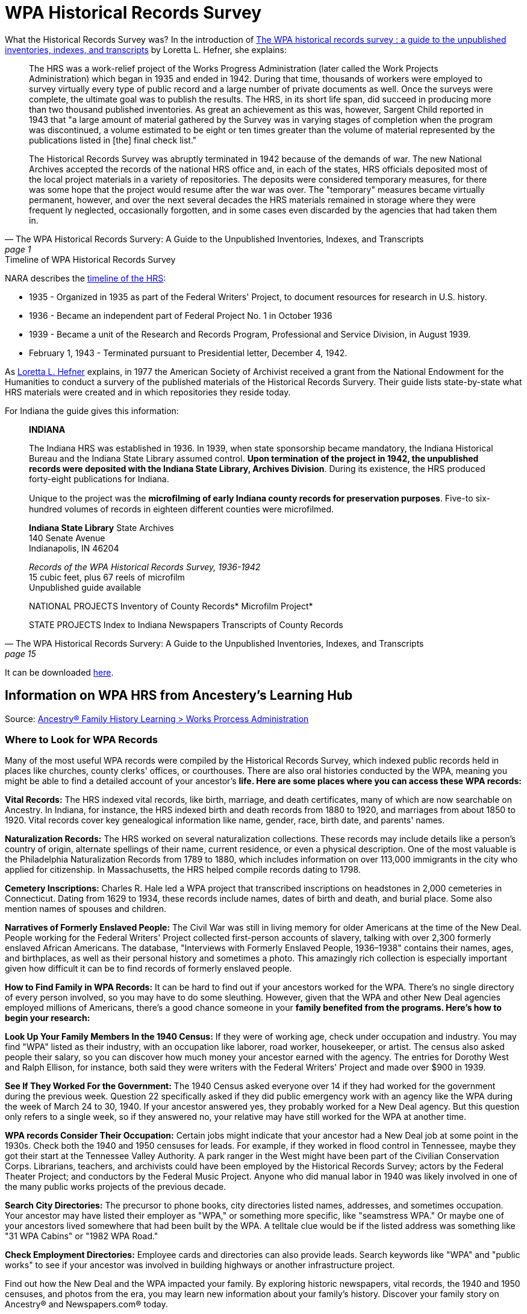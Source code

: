 = WPA Historical Records Survey

What the Historical Records Survey was?
In the introduction of
link:https://www.familysearch.org/library/books/records/item/398714-the-wpa-historical-records-survey-a-guide-to-the-unpublished-inventories-indexes-and-transcripts[The WPA historical records survey : a guide to the unpublished inventories, indexes, and transcripts]
by Loretta L. Hefner, she explains:

[quote, "The WPA Historical Records Survery: A Guide to the Unpublished Inventories, Indexes, and Transcripts", page 1]
____
The HRS was a work-relief project of the Works Progress Administration (later
called the Work Projects Administration) which began in 1935 and ended in 1942.
During that time, thousands of workers were employed to survey virtually every
type of public record and a large number of private documents as well. Once the
surveys were complete, the ultimate goal was to publish the results. The HRS, in
its short life span, did succeed in producing more than two thousand published
inventories. As great an achievement as this was, however, Sargent Child
reported in 1943 that "a large amount of material gathered by the Survey was in
varying stages of completion when the program was discontinued, a volume
estimated to be eight or ten times greater than the volume of material
represented by the publications listed in [the] final check list."

The Historical Records Survey was abruptly terminated in 1942 because of the
demands of war. The new National Archives accepted the records of the national
HRS office and, in each of the states, HRS officials deposited most of the
local project materials in a variety of repositories. The deposits were
considered temporary measures, for there was some hope that the project would
resume after the war was over. The "temporary" measures became virtually
permanent, however, and over the next several decades the HRS materials
remained in storage where they were frequent­ ly neglected, occasionally
forgotten, and in some cases even discarded by the agencies that had taken them
in.
____

.Timeline of WPA Historical Records Survey
****
NARA describes the link:https://www.archives.gov/research/guide-fed-records/groups/069.html#69.5.6[timeline of the HRS]:

* 1935 - Organized in 1935 as part of the Federal Writers' Project, to document
resources for research in U.S. history. 
* 1936 - Became an independent part of Federal Project No. 1 in October 1936
* 1939 - Became a unit of the Research and Records Program, Professional and Service Division,
in August 1939. 
* February 1, 1943 - Terminated pursuant to Presidential letter, December 4, 1942.
****

As <<wpa-digital-book, Loretta L. Hefner>> explains, in 1977 the American
Society of Archivist received a grant from the National Endowment for the
Humanities to conduct a survery of the published materials of the Historical
Records Survery. Their guide lists state-by-state what HRS materials were
created and in which repositories they reside today.

For Indiana the guide gives this information:

[quote, "The WPA Historical Records Survery: A Guide to the Unpublished Inventories, Indexes, and Transcripts", page 15]
____
**INDIANA**

The Indiana HRS was established in 1936. In 1939, when state sponsorship became
mandatory, the Indiana Historical Bureau and the Indiana State Library assumed
control. **Upon termination of the project in 1942, the unpublished records were
deposited with the Indiana State Library, Archives Division**. During its
existence, the HRS produced forty-eight publications for Indiana.

Unique to the project was the **microﬁlming of early Indiana county records for
preservation purposes**. Five-­to six-hundred volumes of records in eighteen
different counties were microfilmed.

**Indiana State Library**
State Archives +
140 Senate Avenue +
Indianapolis, IN 46204

_Records of the WPA Historical Records Survey,
1936-1942_ +
15 cubic feet, plus 67 reels of microfilm +
Unpublished guide available

NATIONAL PROJECTS
Inventory of County Records*
Microfilm Project*

STATE PROJECTS
Index to Indiana Newspapers
Transcripts of County Records
____

It can be downloaded xref:research:attachment$WPA_Historical_Records_Survey_A_Guide_to_the_Unpublished_Inventories_Indexes_and_Transcripts.pdf[here].

== Information on WPA HRS from Ancestery's Learning Hub

Source: link:https://www.ancestry.com/c/family-history-learning-hub/wpa[Ancestry® Family History Learning > Works Prorcess Administration]

=== Where to Look for WPA Records

Many of the most useful WPA records were compiled by the Historical Records
Survey, which indexed public records held in places like churches, county
clerks' offices, or courthouses. There are also oral histories conducted by the
WPA, meaning you might be able to find a detailed account of your ancestor's
**life. Here are some places where you can access these WPA records:**

**Vital Records:** The HRS indexed vital records, like birth, marriage, and death
certificates, many of which are now searchable on Ancestry. In Indiana, for
instance, the HRS indexed birth and death records from 1880 to 1920, and
marriages from about 1850 to 1920. Vital records cover key genealogical
information like name, gender, race, birth date, and parents' names.

**Naturalization Records:** The HRS worked on several naturalization collections.
These records may include details like a person's country of origin, alternate
spellings of their name, current residence, or even a physical description. One
of the most valuable is the Philadelphia Naturalization Records from 1789 to
1880, which includes information on over 113,000 immigrants in the city who
applied for citizenship. In Massachusetts, the HRS helped compile records dating
to 1798.

**Cemetery Inscriptions:** Charles R. Hale led a WPA project that transcribed
inscriptions on headstones in 2,000 cemeteries in Connecticut. Dating from 1629
to 1934, these records include names, dates of birth and death, and burial
place. Some also mention names of spouses and children.

**Narratives of Formerly Enslaved People:** The Civil War was still in living memory
for older Americans at the time of the New Deal. People working for the Federal
Writers' Project collected first-person accounts of slavery, talking with over
2,300 formerly enslaved African Americans. The database, "Interviews with
Formerly Enslaved People, 1936–1938" contains their names, ages, and
birthplaces, as well as their personal history and sometimes a photo. This
amazingly rich collection is especially important given how difficult it can be
to find records of formerly enslaved people.

**How to Find Family in WPA Records:** It can be hard to find out if your ancestors
worked for the WPA. There's no single directory of every person involved, so you
may have to do some sleuthing. However, given that the WPA and other New Deal
agencies employed millions of Americans, there's a good chance someone in your
**family benefited from the programs. Here's how to begin your research:**

**Look Up Your Family Members In the 1940 Census:** If they were of working age,
check under occupation and industry. You may find "WPA" listed as their
industry, with an occupation like laborer, road worker, housekeeper, or artist.
The census also asked people their salary, so you can discover how much money
your ancestor earned with the agency. The entries for Dorothy West and Ralph
Ellison, for instance, both said they were writers with the Federal Writers'
Project and made over $900 in 1939.

**See If They Worked For the Government:** The 1940 Census asked everyone over 14 if
they had worked for the government during the previous week. Question 22
specifically asked if they did public emergency work with an agency like the WPA
during the week of March 24 to 30, 1940. If your ancestor answered yes, they
probably worked for a New Deal agency. But this question only refers to a single
week, so if they answered no, your relative may have still worked for the WPA at
another time.

**WPA records Consider Their Occupation:** Certain jobs might indicate that your
ancestor had a New Deal job at some point in the 1930s. Check both the 1940 and
1950 censuses for leads. For example, if they worked in flood control in
Tennessee, maybe they got their start at the Tennessee Valley Authority. A park
ranger in the West might have been part of the Civilian Conservation Corps.
Librarians, teachers, and archivists could have been employed by the Historical
Records Survey; actors by the Federal Theater Project; and conductors by the
Federal Music Project. Anyone who did manual labor in 1940 was likely involved
in one of the many public works projects of the previous decade.

**Search City Directories:** The precursor to phone books, city directories listed
names, addresses, and sometimes occupation. Your ancestor may have listed their
employer as "WPA," or something more specific, like "seamstress WPA." Or maybe
one of your ancestors lived somewhere that had been built by the WPA. A telltale
clue would be if the listed address was something like "31 WPA Cabins" or "1982
WPA Road."

**Check Employment Directories:** Employee cards and directories can also provide
leads. Search keywords like "WPA" and "public works" to see if your ancestor was
involved in building highways or another infrastructure project.

Find out how the New Deal and the WPA impacted your family. By exploring
historic newspapers, vital records, the 1940 and 1950 censuses, and photos from
the era, you may learn new information about your family’s history. Discover
your family story on Ancestry® and Newspapers.com® today.

== Books and Articles on WPA HRS

[caption="Volumes in: "]
.Genealogy Center
[cols="5,1"]
|===
|Citation|Call #

|_The W.P.A. Historical Records Survey : sources for genealogists_, Heisey, John W., Heritage House, 1988| 929 H354w  

|W.P.A. : Works Progress Administration surveys, guides, inventories, city-town-county-state-national.[compiled by Fran Carter-Walker]|929 C232WA

|Bibliography of research projects reports : check list of Historical Records Survey publications|973 UN351 NO.7
|===

.Online Articles About the WPA HRS
[%noheader]
|===
|link:https://sites.rootsweb.com/~flmgs/articles/Works_Projects_AdministrationMarch2011_BM.pdf[Works Progress Administration (WPA) 
Historical Records Survey], compiled by Bryan L. Mulcahy, Reference Librarian,
Fort Myers-Lee County Library,
March 14, 2011

|link:https://learngenealogy.com/wpa-historical-records-survey/[The Historical Records Survey of the Works Progress Administration],
by Kimberly Powell, 12 May 2022

|xref:attachment$Where_to_Look_for_Works_Progress_Administration_Records_By_Paula_Stuart-Warren.docx[Where to Look for Works Progress Administration (WPA) Records], by Paula Stuart-Warren, family tree magazine
|===


[bibliography]
== References

* [[[naturaliziation-article]]] Adams County Trumpeter of the Adams County Historical Society, Vol. 6, No. 3, Octoboer 1988, pages 1-6,
Genealogy Center of the Allen County Public Library Call #: 977.201 
* [[[wpa-digital-book]]] The WPA historical records survey : a guide to the unpublished inventories, indexes, and transcripts, Loretta L. Hefner, Society of American Archivists (Chicago), 1980, FamilySearch Digital Library : 
https://www.familysearch.org/library/books/idviewer/398714 
